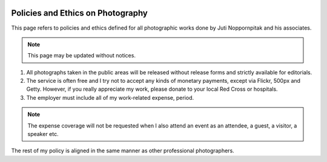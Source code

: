 .. image:: http://farm9.staticflickr.com/8033/8041570489_14fe147f50_b.jpg

Policies and Ethics on Photography
##################################

This page refers to policies and ethics defined for all photographic works done
by Juti Noppornpitak and his associates.

.. note::

    This page may be updated without notices.

1. All photographs taken in the public areas will be released without release
   forms and strictly available for editorials.
2. The service is often free and I try not to accept any kinds of monetary payments,
   except via Flickr, 500px and Getty. However, if you really appreciate my work,
   please donate to your local Red Cross or hospitals.
3. The employer must include all of my work-related expense, period.

.. note::

    The expense coverage will not be requested when I also attend an event as an
    attendee, a guest, a visitor, a speaker etc.

The rest of my policy is aligned in the same manner as other professional photographers.

.. _Flickr: http://www.flickr.com/photos/shiroyuki
.. _500px: http://500px.com/shiroyuki
